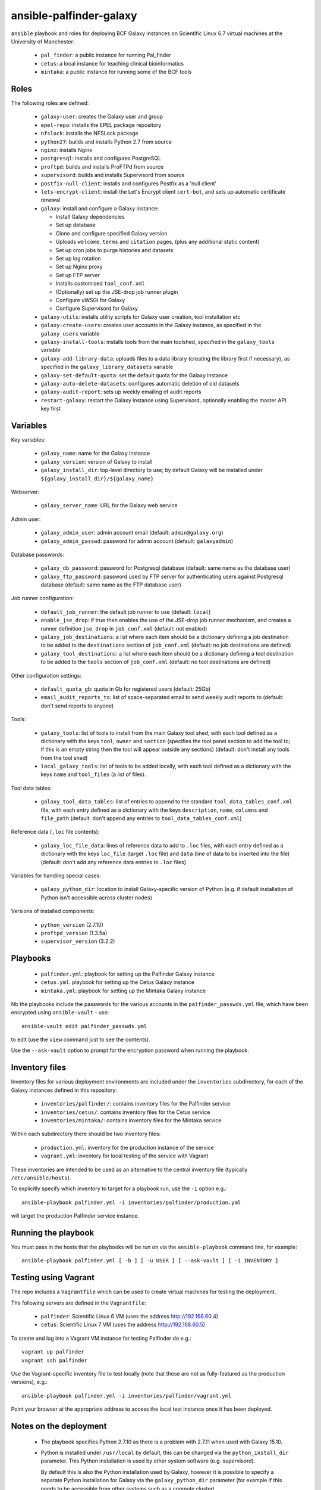 ansible-palfinder-galaxy
========================

``ansible`` playbook and roles for deploying BCF Galaxy instances
on Scientific Linux 6.7 virtual machines at the University of
Manchester:

 * ``pal_finder``: a public instance for running Pal_finder
 * ``cetus``: a local instance for teaching clinical
   bioinformatics
 * ``mintaka``: a public instance for running some of the BCF
   tools

Roles
-----

The following roles are defined:

 - ``galaxy-user``: creates the Galaxy user and group

 - ``epel-repo``: installs the EPEL package repository

 - ``nfslock``: installs the NFSLock package

 - ``python27``: builds and installs Python 2.7 from source

 - ``nginx``: installs Nginx

 - ``postgresql``: installs and configures PostgreSQL

 - ``proftpd``: builds and installs ProFTPd from source

 - ``supervisord``: builds and installs Supervisord from source

 - ``postfix-null-client``: installs and configures Postfix as
   a 'null client'

 - ``lets-encrypt-client``: install the Let's Encrypt client
   ``cert-bot``, and sets up automatic certificate renewal

 - ``galaxy``: install and configure a Galaxy instance:

   * Install Galaxy dependencies
   * Set up database
   * Clone and configure specified Galaxy version
   * Uploads ``welcome``, ``terms`` and ``citation`` pages,
     (plus any additional static content)
   * Set up cron jobs to purge histories and datasets
   * Set up log rotation
   * Set up Nginx proxy
   * Set up FTP server
   * Installs customised ``tool_conf.xml``
   * (Optionally) set up the JSE-drop job runner plugin
   * Configure uWSGI for Galaxy
   * Configure Supervisord for Galaxy

 - ``galaxy-utils``: installs utility scripts for Galaxy
   user creation, tool installation etc

 - ``galaxy-create-users``: creates user accounts in the Galaxy
   instance, as specified in the ``galaxy_users`` variable

 - ``galaxy-install-tools``: installs tools from the main toolshed,
   specified in the ``galaxy_tools`` variable

 - ``galaxy-add-library-data``: uploads files to a data library
   (creating the library first if necessary), as specified
   in the ``galaxy_library_datasets`` variable

 - ``galaxy-set-default-quota``: set the default quota for the
   Galaxy instance

 - ``galaxy-auto-delete-datasets``: configures automatic deletion
   of old datasets

 - ``galaxy-audit-report``: sets up weekly emailing of audit
   reports

 - ``restart-galaxy``: restart the Galaxy instance using
   Supervisord, optionally enabling the master API key
   first

Variables
---------

Key variables:

 - ``galaxy_name``: name for the Galaxy instance
 - ``galaxy_version``: version of Galaxy to install
 - ``galaxy_install_dir``: top-level directory to use; by default Galaxy
   will be installed under ``${galaxy_install_dir}/${galaxy_name}``

Webserver:

 - ``galaxy_server_name``: URL for the Galaxy web service

Admin user:

 - ``galaxy_admin_user``: admin account email (default:
   ``admin@galaxy.org``)
 - ``galaxy_admin_passwd``: password for admin account
   (default: ``galaxyadmin``)

Database passwords:

 - ``galaxy_db_password``: password for Postgresql database
   (default: same name as the database user)
 - ``galaxy_ftp_password``: password used by FTP server for
   authenticating users against Postgresql database
   (default: same name as the FTP database user)

Job runner configuration:

 - ``default_job_runner``: the default job runner to use
   (default: ``local``)
 - ``enable_jse_drop``: if true then enables the use of
   the JSE-drop job runner mechanism, and creates a runner
   definition ``jse_drop`` in ``job_conf.xml`` (default:
   not enabled)
 - ``galaxy_job_destinations``: a list where each item should
   be a dictionary defining a job destination to be added
   to the ``destinations`` section of ``job_conf.xml``
   (default: no job destinations are defined)
 - ``galaxy_tool_destinations``: a list where each item should
   be a dictionary defining a tool destination to be added to
   the ``tools`` section of ``job_conf.xml`` (default: no
   tool destinations are defined)

Other configuration settings:

 - ``default_quota_gb``: quota in Gb for registered users
   (default: 25Gb)
 - ``email_audit_reports_to``: list of space-separated email
   to send weekly audit reports to (default: don't send
   reports to anyone)

Tools:

 - ``galaxy_tools``: list of tools to install from the main
   Galaxy tool shed, with each tool defined as a dictionary
   with the keys ``tool``, ``owner`` and ``section`` (specifies
   the tool panel section to add the tool to; if this is an
   empty string then the tool will appear outside any sections)
   (default: don't install any tools from the tool shed)
 - ``local_galaxy_tools``: list of tools to be added locally,
   with each tool defined as a dictionary with the keys ``name``
   and ``tool_files`` (a list of files).

Tool data tables:

 - ``galaxy_tool_data_tables``: list of entries to append to
   the standard ``tool_data_tables_conf.xml`` file, with each
   entry defined as a dictionary with the keys ``description``,
   ``name``, ``columns`` and ``file_path`` (default: don't
   append any entries to ``tool_data_tables_conf.xml``)

Reference data (``.loc`` file contents):

 - ``galaxy_loc_file_data``: lines of reference data to add to
   ``.loc`` files, with each entry defined as a dictionary with
   the keys ``loc_file`` (target ``.loc`` file) and ``data``
   (line of data to be inserted into the file) (default: don't
   add any reference data entries to ``.loc`` files)

Variables for handling special cases:

 - ``galaxy_python_dir``: location to install Galaxy-specific
   version of Python (e.g. if default installation of Python
   isn't accessible across cluster nodes)

Versions of installed components:

 - ``python_version`` (2.7.10)
 - ``proftpd_version`` (1.3.5a)
 - ``supervisor_version`` (3.2.2)

Playbooks
---------

 - ``palfinder.yml``: playbook for setting up the Palfinder Galaxy
   instance
 - ``cetus.yml``: playbook for setting up the Cetus Galaxy instance
 - ``mintaka.yml``: playbook for setting up the Mintaka Galaxy
   instance

Nb the playbooks include the passwords for the various accounts in
the ``palfinder_passwds.yml`` file, which have been encrypted using
``ansible-vault`` - use::

    ansible-vault edit palfinder_passwds.yml

to edit (use the ``view`` command just to see the contents).

Use the ``--ask-vault`` option to prompt for the encryption password
when running the playbook.

Inventory files
---------------

Inventory files for various deployment environments are included
under the ``inventories`` subdirectory, for each of the Galaxy
instances defined in this repository:

 - ``inventories/palfinder/``: contains inventory files for the
   Palfinder service
 - ``inventories/cetus/``: contains inventory files for the Cetus
   service
 - ``inventories/mintaka/``: contains inventory files for the
   Mintaka service

Within each subdirectory there should be two inventory files:

 - ``production.yml``: inventory for the production instance of the
   service
 - ``vagrant.yml``: inventory for local testing of the service with
   Vagrant

These inventories are intended to be used as an alternative to the
central inventory file (typically ``/etc/ansible/hosts``).

To explicitly specify which inventory to target for a playbook run,
use the ``-i`` option e.g.::

    ansible-playbook palfinder.yml -i inventories/palfinder/production.yml

will target the production Palfinder service instance.
   
Running the playbook
--------------------

You must pass in the hosts that the playbooks will be run on via
the ``ansible-playbook`` command line, for example::

    ansible-playbook palfinder.yml [ -b ] [ -u USER ] [ --ask-vault ] [ -i INVENTORY ]

Testing using Vagrant
---------------------

The repo includes a ``Vagrantfile`` which can be used to create
virtual machines for testing the deployment.

The following servers are defined in the ``Vagrantfile``:

 - ``palfinder``: Scientific Linux 6 VM (uses the address
   http://192.168.60.4)
 - ``cetus``: Scientific Linux 7 VM (uses the address
   http://192.168.60.5)

To create and log into a Vagrant VM instance for testing Palfinder do
e.g.::

    vagrant up palfinder
    vagrant ssh palfinder

Use the Vagrant-specific inventory file to test locally (note that
these are not as fully-featured as the production versions), e.g.::

    ansible-playbook palfinder.yml -i inventories/palfinder/vagrant.yml

Point your browser at the appropriate address to access the local
test instance once it has been deployed.

Notes on the deployment
-----------------------

 - The playbook specifies Python 2.7.10 as there is a problem with
   2.7.11 when used with Galaxy 15.10.

 - Python is installed under ``/usr/local`` by default, this can be
   changed via the ``python_install_dir`` parameter. This Python
   installation is used by other system software (e.g. supervisord).

   By default this is also the Python installation used by Galaxy,
   however it is possible to specify a separate Python installation
   for Galaxy via the ``galaxy_python_dir`` parameter (for example if
   this needs to be accessible from other systems such as a compute
   cluster).

 - The galaxy database user password is the same as the user name.

 - To remove the Galaxy database and user from PostgreSQL, become the
   ``postgres`` user, start the ``psql`` console application and do::

       DROP DATABASE galaxy_palfinder;
       DROP ROLE galaxy;
       DROP ROLE galaxy_ftp;

 - If deploying to a virtual machine and using port forwarding to
   connect to the Nginx/Galaxy server, it may be necessary to open
   port 80 on the VM e.g. by editing ``/etc/sysconfig/iptables``
   (similarly port 443 for SSL access and port 21 for FTP upload).

 - We need to install Supervisord as the default version available
   via ``yum`` on Scientific Linux is too old for the syntax used
   by the Galaxy config.

 - The following ports need to be open for various services:

   * 80: HTTP access
   * 443: HTTPS access
   * 21: FTP upload
   * 25: outgoing email

 - To enable TLS/SSL access (i.e. use HTTPS rather than HTTP)
   set the ``enable_https`` variable.

   Note that you will also need SSL certificate files. You can
   create a dummy certificate using ``/etc/ssl/certs/make-dummy-cert``;
   if this is named after the server in the ``/etc/ssl/certs/``
   directory then it will used by default; set the
   ``ssl_certificate`` and ``ssl_certificate_key`` variables to
   specify the location of the certificate files explicitly.

 - Optionally the deployment can make use of a novel job submission
   called JSE-drop which has been developed at Manchester.

   To enable the plugin for this system, set the ``enable_jsedrop``
   parameter to ``yes``. The 'drop directory' that JSE-drop will use
   can be set via the ``galaxy_jse_drop_dir`` parameter.

   In addition the following options can be set:

   * By default jobs will use the same Python virtual environment as
     the Galaxy installation; this can be changed by specifying the
     ``galaxy_jse_drop_virtual_env`` parameter.

   * An optional identifier can be inserted into job names by
     setting the ``galaxy_jse_drop_galaxy_id`` parameter.

   For each JSE-drop job destination there are additional parameters:

   * Set the number of slots (i.e. cores) used for running by
     specifying the ``jse_drop_slots`` parameter (defaults
     to 1 slot if not specified).

   * Options to use with ``qsub`` when submitting jobs can be
     specified via the ``jse_drop_qsub_options`` parameter.

Known Issues
------------

 - ``python27.yml``: fails on the ``pip`` installation step.

 - Tool installation can timeout or fail in which case it will need
   to be completed manually.

 - In the vagrant testing environment restarting Galaxy using the
   ``supervisorctl`` utility can fail. This appears to be due to
   ``uWSGI`` child processes not being removed, and subsequently
   blocking the port used by ``uWSGI``/``Galaxy``. Why this is the
   case is not clear, so for now the ``restart_galaxy.sh`` utility
   script has been added to work around this problem.

